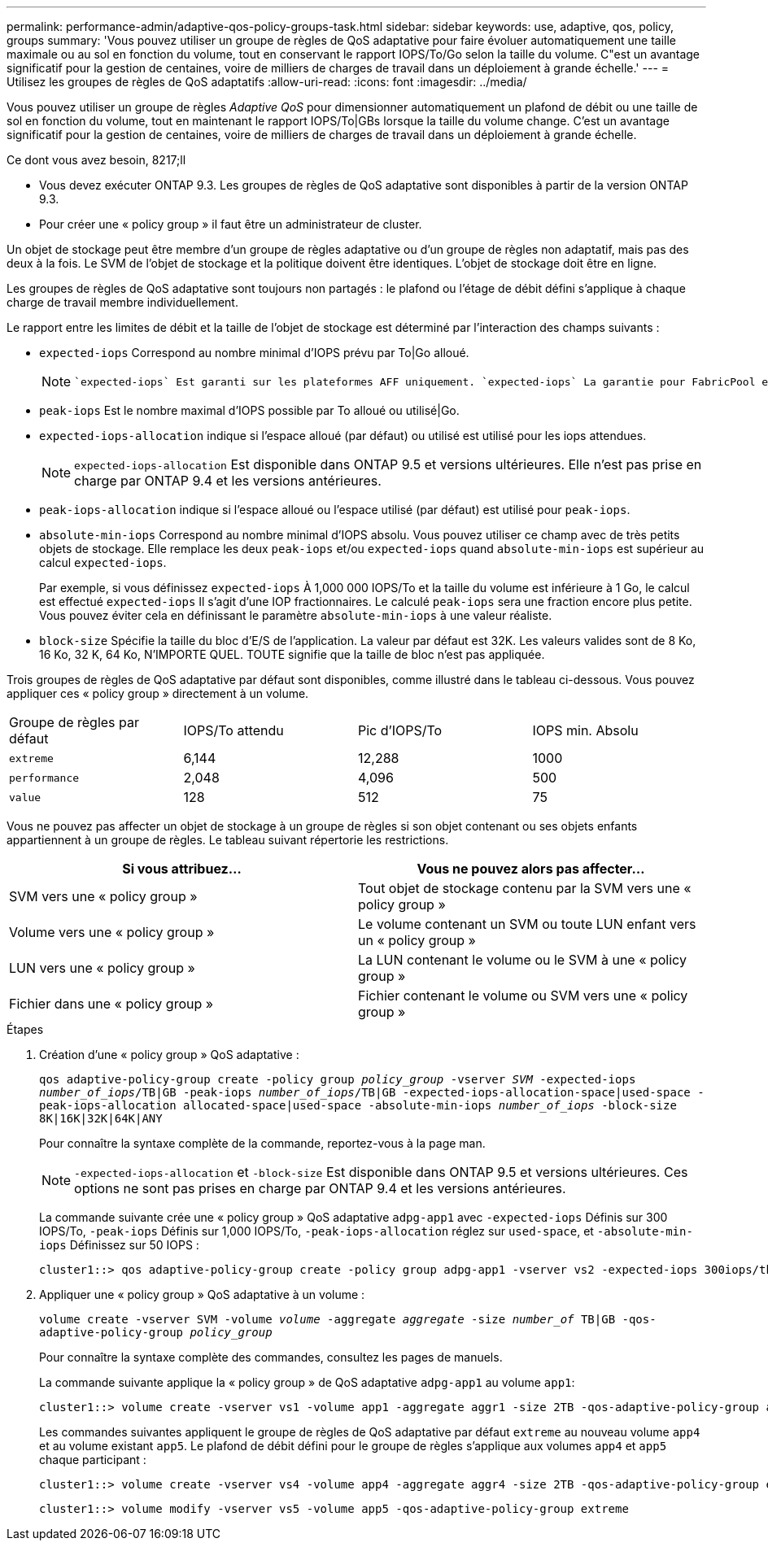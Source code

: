 ---
permalink: performance-admin/adaptive-qos-policy-groups-task.html 
sidebar: sidebar 
keywords: use, adaptive, qos, policy, groups 
summary: 'Vous pouvez utiliser un groupe de règles de QoS adaptative pour faire évoluer automatiquement une taille maximale ou au sol en fonction du volume, tout en conservant le rapport IOPS/To/Go selon la taille du volume. C"est un avantage significatif pour la gestion de centaines, voire de milliers de charges de travail dans un déploiement à grande échelle.' 
---
= Utilisez les groupes de règles de QoS adaptatifs
:allow-uri-read: 
:icons: font
:imagesdir: ../media/


[role="lead"]
Vous pouvez utiliser un groupe de règles _Adaptive QoS_ pour dimensionner automatiquement un plafond de débit ou une taille de sol en fonction du volume, tout en maintenant le rapport IOPS/To|GBs lorsque la taille du volume change. C'est un avantage significatif pour la gestion de centaines, voire de milliers de charges de travail dans un déploiement à grande échelle.

.Ce dont vous avez besoin, 8217;ll
* Vous devez exécuter ONTAP 9.3. Les groupes de règles de QoS adaptative sont disponibles à partir de la version ONTAP 9.3.
* Pour créer une « policy group » il faut être un administrateur de cluster.


Un objet de stockage peut être membre d'un groupe de règles adaptative ou d'un groupe de règles non adaptatif, mais pas des deux à la fois. Le SVM de l'objet de stockage et la politique doivent être identiques. L'objet de stockage doit être en ligne.

Les groupes de règles de QoS adaptative sont toujours non partagés : le plafond ou l'étage de débit défini s'applique à chaque charge de travail membre individuellement.

Le rapport entre les limites de débit et la taille de l'objet de stockage est déterminé par l'interaction des champs suivants :

* `expected-iops` Correspond au nombre minimal d'IOPS prévu par To|Go alloué.
+
[NOTE]
====
 `expected-iops` Est garanti sur les plateformes AFF uniquement. `expected-iops` La garantie pour FabricPool est uniquement si la règle de Tiering est définie sur « aucune » et qu'aucun bloc n'est présent dans le cloud. `expected-iops` Est garanti pour les volumes qui ne font pas partie d'une relation SnapMirror synchrone.

====
* `peak-iops` Est le nombre maximal d'IOPS possible par To alloué ou utilisé|Go.
* `expected-iops-allocation` indique si l'espace alloué (par défaut) ou utilisé est utilisé pour les iops attendues.
+
[NOTE]
====
`expected-iops-allocation` Est disponible dans ONTAP 9.5 et versions ultérieures. Elle n'est pas prise en charge par ONTAP 9.4 et les versions antérieures.

====
* `peak-iops-allocation` indique si l'espace alloué ou l'espace utilisé (par défaut) est utilisé pour `peak-iops`.
*  `absolute-min-iops` Correspond au nombre minimal d'IOPS absolu. Vous pouvez utiliser ce champ avec de très petits objets de stockage. Elle remplace les deux `peak-iops` et/ou `expected-iops` quand `absolute-min-iops` est supérieur au calcul `expected-iops`.
+
Par exemple, si vous définissez `expected-iops` À 1,000 000 IOPS/To et la taille du volume est inférieure à 1 Go, le calcul est effectué `expected-iops` Il s'agit d'une IOP fractionnaires. Le calculé `peak-iops` sera une fraction encore plus petite. Vous pouvez éviter cela en définissant le paramètre `absolute-min-iops` à une valeur réaliste.

* `block-size` Spécifie la taille du bloc d'E/S de l'application. La valeur par défaut est 32K. Les valeurs valides sont de 8 Ko, 16 Ko, 32 K, 64 Ko, N'IMPORTE QUEL. TOUTE signifie que la taille de bloc n'est pas appliquée.


Trois groupes de règles de QoS adaptative par défaut sont disponibles, comme illustré dans le tableau ci-dessous. Vous pouvez appliquer ces « policy group » directement à un volume.

|===


| Groupe de règles par défaut | IOPS/To attendu | Pic d'IOPS/To | IOPS min. Absolu 


 a| 
`extreme`
 a| 
6,144
 a| 
12,288
 a| 
1000



 a| 
`performance`
 a| 
2,048
 a| 
4,096
 a| 
500



 a| 
`value`
 a| 
128
 a| 
512
 a| 
75

|===
Vous ne pouvez pas affecter un objet de stockage à un groupe de règles si son objet contenant ou ses objets enfants appartiennent à un groupe de règles. Le tableau suivant répertorie les restrictions.

|===
| Si vous attribuez... | Vous ne pouvez alors pas affecter... 


 a| 
SVM vers une « policy group »
 a| 
Tout objet de stockage contenu par la SVM vers une « policy group »



 a| 
Volume vers une « policy group »
 a| 
Le volume contenant un SVM ou toute LUN enfant vers un « policy group »



 a| 
LUN vers une « policy group »
 a| 
La LUN contenant le volume ou le SVM à une « policy group »



 a| 
Fichier dans une « policy group »
 a| 
Fichier contenant le volume ou SVM vers une « policy group »

|===
.Étapes
. Création d'une « policy group » QoS adaptative :
+
`qos adaptive-policy-group create -policy group _policy_group_ -vserver _SVM_ -expected-iops _number_of_iops_/TB|GB -peak-iops _number_of_iops_/TB|GB -expected-iops-allocation-space|used-space -peak-iops-allocation allocated-space|used-space -absolute-min-iops _number_of_iops_ -block-size 8K|16K|32K|64K|ANY`

+
Pour connaître la syntaxe complète de la commande, reportez-vous à la page man.

+
[NOTE]
====
`-expected-iops-allocation` et `-block-size` Est disponible dans ONTAP 9.5 et versions ultérieures. Ces options ne sont pas prises en charge par ONTAP 9.4 et les versions antérieures.

====
+
La commande suivante crée une « policy group » QoS adaptative `adpg-app1` avec `-expected-iops` Définis sur 300 IOPS/To, `-peak-iops` Définis sur 1,000 IOPS/To, `-peak-iops-allocation` réglez sur `used-space`, et `-absolute-min-iops` Définissez sur 50 IOPS :

+
[listing]
----
cluster1::> qos adaptive-policy-group create -policy group adpg-app1 -vserver vs2 -expected-iops 300iops/tb -peak-iops 1000iops/TB -peak-iops-allocation used-space -absolute-min-iops 50iops
----
. Appliquer une « policy group » QoS adaptative à un volume :
+
`volume create -vserver SVM -volume _volume_ -aggregate _aggregate_ -size _number_of_ TB|GB -qos-adaptive-policy-group _policy_group_`

+
Pour connaître la syntaxe complète des commandes, consultez les pages de manuels.

+
La commande suivante applique la « policy group » de QoS adaptative `adpg-app1` au volume `app1`:

+
[listing]
----
cluster1::> volume create -vserver vs1 -volume app1 -aggregate aggr1 -size 2TB -qos-adaptive-policy-group adpg-app1
----
+
Les commandes suivantes appliquent le groupe de règles de QoS adaptative par défaut `extreme` au nouveau volume `app4` et au volume existant `app5`. Le plafond de débit défini pour le groupe de règles s'applique aux volumes `app4` et `app5` chaque participant :

+
[listing]
----
cluster1::> volume create -vserver vs4 -volume app4 -aggregate aggr4 -size 2TB -qos-adaptive-policy-group extreme
----
+
[listing]
----
cluster1::> volume modify -vserver vs5 -volume app5 -qos-adaptive-policy-group extreme
----

